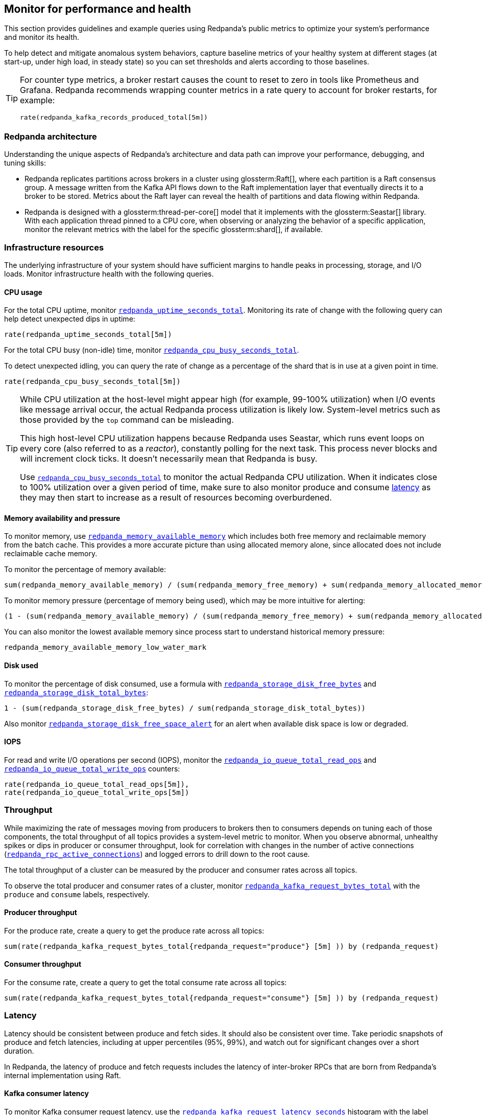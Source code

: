 == Monitor for performance and health
// tag::single-source[]

This section provides guidelines and example queries using Redpanda's public metrics to optimize your system's performance and monitor its health.

To help detect and mitigate anomalous system behaviors, capture baseline metrics of your healthy system at different stages (at start-up, under high load, in steady state) so you can set thresholds and alerts according to those baselines.

[TIP]
====
For counter type metrics, a broker restart causes the count to reset to zero in tools like Prometheus and Grafana. Redpanda recommends wrapping counter metrics in a rate query to account for broker restarts, for example:

[,promql]
----
rate(redpanda_kafka_records_produced_total[5m])
----
====

=== Redpanda architecture

Understanding the unique aspects of Redpanda's architecture and data path can improve your performance, debugging, and tuning skills:

* Redpanda replicates partitions across brokers in a cluster using glossterm:Raft[], where each partition is a Raft consensus group. A message written from the Kafka API flows down to the Raft implementation layer that eventually directs it to a broker to be stored. Metrics about the Raft layer can reveal the health of partitions and data flowing within Redpanda.
* Redpanda is designed with a glossterm:thread-per-core[] model that it implements with the glossterm:Seastar[] library. With each application thread pinned to a CPU core, when observing or analyzing the behavior of a specific application, monitor the relevant metrics with the label for the specific glossterm:shard[], if available.

=== Infrastructure resources

The underlying infrastructure of your system should have sufficient margins to handle peaks in processing, storage, and I/O loads. Monitor infrastructure health with the following queries.

==== CPU usage

For the total CPU uptime, monitor xref:reference:public-metrics-reference.adoc#redpanda_uptime_seconds_total[`redpanda_uptime_seconds_total`]. Monitoring its rate of change with the following query can help detect unexpected dips in uptime:

[,promql]
----
rate(redpanda_uptime_seconds_total[5m])
----

For the total CPU busy (non-idle) time, monitor xref:reference:public-metrics-reference.adoc#redpanda_cpu_busy_seconds_total[`redpanda_cpu_busy_seconds_total`].

To detect unexpected idling, you can query the rate of change as a percentage of the shard that is in use at a given point in time.

[,promql]
----
rate(redpanda_cpu_busy_seconds_total[5m])
----

[TIP]
====
While CPU utilization at the host-level might appear high (for example, 99-100% utilization) when I/O events like message arrival occur, the actual Redpanda process utilization is likely low. System-level metrics such as those provided by the `top` command can be misleading.  

This high host-level CPU utilization happens because Redpanda uses Seastar, which runs event loops on every core (also referred to as a _reactor_), constantly polling for the next task. This process never blocks and will increment clock ticks. It doesn't necessarily mean that Redpanda is busy.

Use xref:reference:public-metrics-reference.adoc#redpanda_cpu_busy_seconds_total[`redpanda_cpu_busy_seconds_total`] to monitor the actual Redpanda CPU utilization. When it indicates close to 100% utilization over a given period of time, make sure to also monitor produce and consume <<latency,latency>> as they may then start to increase as a result of resources becoming overburdened.
====

==== Memory availability and pressure

To monitor memory, use xref:reference:public-metrics-reference.adoc#redpanda_memory_available_memory[`redpanda_memory_available_memory`] which includes both free memory and reclaimable memory from the batch cache. This provides a more accurate picture than using allocated memory alone, since allocated does not include reclaimable cache memory.

To monitor the percentage of memory available:

[,promql]
----
sum(redpanda_memory_available_memory) / (sum(redpanda_memory_free_memory) + sum(redpanda_memory_allocated_memory))
----

To monitor memory pressure (percentage of memory being used), which may be more intuitive for alerting:

[,promql]
----
(1 - (sum(redpanda_memory_available_memory) / (sum(redpanda_memory_free_memory) + sum(redpanda_memory_allocated_memory))))*100
----

You can also monitor the lowest available memory since process start to understand historical memory pressure:

[,promql]
----
redpanda_memory_available_memory_low_water_mark
----

==== Disk used

To monitor the percentage of disk consumed, use a formula with xref:reference:public-metrics-reference.adoc#redpanda_storage_disk_free_bytes[`redpanda_storage_disk_free_bytes`] and xref:reference:public-metrics-reference.adoc#redpanda_storage_disk_total_bytes[`redpanda_storage_disk_total_bytes`]:

[,promql]
----
1 - (sum(redpanda_storage_disk_free_bytes) / sum(redpanda_storage_disk_total_bytes))
----

Also monitor xref:reference:public-metrics-reference.adoc#redpanda_storage_disk_free_space_alert[`redpanda_storage_disk_free_space_alert`] for an alert when available disk space is low or degraded.

==== IOPS

For read and write I/O operations per second (IOPS), monitor the xref:reference:public-metrics-reference.adoc#redpanda_io_queue_total_read_ops[`redpanda_io_queue_total_read_ops`] and xref:reference:public-metrics-reference.adoc#redpanda_io_queue_total_write_ops[`redpanda_io_queue_total_write_ops`] counters:

[,promql]
----
rate(redpanda_io_queue_total_read_ops[5m]),
rate(redpanda_io_queue_total_write_ops[5m])
----

=== Throughput

While maximizing the rate of messages moving from producers to brokers then to consumers depends on tuning each of those components, the total throughput of all topics provides a system-level metric to monitor. When you observe abnormal, unhealthy spikes or dips in producer or consumer throughput, look for correlation with changes in the number of active connections (xref:reference:public-metrics-reference.adoc#redpanda_rpc_active_connections[`redpanda_rpc_active_connections`]) and logged errors to drill down to the root cause.

The total throughput of a cluster can be measured by the producer and consumer rates across all topics.

To observe the total producer and consumer rates of a cluster, monitor xref:reference:public-metrics-reference.adoc#redpanda_kafka_request_bytes_total[`redpanda_kafka_request_bytes_total`] with the `produce` and `consume` labels, respectively.

==== Producer throughput

For the produce rate, create a query to get the produce rate across all topics:

[,promql]
----
sum(rate(redpanda_kafka_request_bytes_total{redpanda_request="produce"} [5m] )) by (redpanda_request)
----

==== Consumer throughput

For the consume rate, create a query to get the total consume rate across all topics:

[,promql]
----
sum(rate(redpanda_kafka_request_bytes_total{redpanda_request="consume"} [5m] )) by (redpanda_request)
----

=== Latency

Latency should be consistent between produce and fetch sides. It should also be consistent over time. Take periodic snapshots of produce and fetch latencies, including at upper percentiles (95%, 99%), and watch out for significant changes over a short duration.

In Redpanda, the latency of produce and fetch requests includes the latency of inter-broker RPCs that are born from Redpanda's internal implementation using Raft.

==== Kafka consumer latency

To monitor Kafka consumer request latency, use the xref:reference:public-metrics-reference.adoc#redpanda_kafka_request_latency_seconds[`redpanda_kafka_request_latency_seconds`] histogram with the label `redpanda_request="consume"`. For example, create a query for the 99th percentile:

[,promql]
----
histogram_quantile(0.99, sum(rate(redpanda_kafka_request_latency_seconds_bucket{redpanda_request="consume"}[5m])) by (le, provider, region, instance, namespace, pod))
----

You can monitor the rate of Kafka consumer requests using `redpanda_kafka_request_latency_seconds_count` with the `redpanda_request="consume"` label:

----
rate(redpanda_kafka_request_latency_seconds_count{redpanda_request="consume"}[5m])
----

==== Kafka producer latency

To monitor Kafka producer request latency, use the xref:reference:public-metrics-reference.adoc#redpanda_kafka_request_latency_seconds[`redpanda_kafka_request_latency_seconds`] histogram with the `redpanda_request="produce"` label. For example, create a query for the 99th percentile:

[,promql]
----
histogram_quantile(0.99, sum(rate(redpanda_kafka_request_latency_seconds_bucket{redpanda_request="produce"}[5m])) by (le, provider, region, instance, namespace, pod))
----

You can monitor the rate of Kafka producer requests with `redpanda_kafka_request_latency_seconds_count` with the `redpanda_request="produce"` label:

[,promql]
----
rate(redpanda_kafka_request_latency_seconds_count{redpanda_request="produce"}[5m])
----

==== Internal RPC latency

To monitor Redpanda internal RPC latency, use the  xref:reference:public-metrics-reference.adoc#redpanda_rpc_request_latency_seconds[`redpanda_rpc_request_latency_seconds`] histogram with 
the `redpanda_server="internal"` label. For example, create a query for the 99th percentile latency:

[,promql]
----
histogram_quantile(0.99, (sum(rate(redpanda_rpc_request_latency_seconds_bucket{redpanda_server="internal"}[5m])) by (le, provider, region, instance, namespace, pod)))
----

You can monitor the rate of internal RPC requests with xref:reference:public-metrics-reference.adoc#redpanda_rpc_request_latency_seconds[`redpanda_rpc_request_latency_seconds`] histogram's count:

[,promql]
----
rate(redpanda_rpc_request_latency_seconds_count[5m])
----

=== Partition health

The health of Kafka partitions often reflects the health of the brokers that host them. Thus, when alerts occur for conditions such as under-replicated partitions or more frequent leadership transfers, check for unresponsive or unavailable brokers.

With Redpanda's internal implementation of the Raft consensus protocol, the health of partitions is also reflected in any errors in the internal RPCs exchanged between Raft peers.

==== Leadership changes

Stable clusters have a consistent balance of leaders across all brokers, with few to no leadership transfers between brokers.

To observe changes in leadership, monitor the xref:reference:public-metrics-reference.adoc#redpanda_raft_leadership_changes[`redpanda_raft_leadership_changes`] counter. For example, use a query to get the total rate of increase of leadership changes for a cluster:

[,promql]
----
sum(rate(redpanda_raft_leadership_changes[5m]))
----

==== Under-replicated partitions

A healthy cluster has partition data fully replicated across its brokers.

An under-replicated partition is at higher risk of data loss. It also adds latency because messages must be replicated before being committed. To know when a partition isn't fully replicated, create an alert for the xref:reference:public-metrics-reference.adoc#redpanda_kafka_under_replicated_replicas[`redpanda_kafka_under_replicated_replicas`] gauge when it is greater than zero:

[,promql]
----
redpanda_kafka_under_replicated_replicas > 0
----

Under-replication can be caused by unresponsive brokers. When an alert on `redpanda_kafka_under_replicated_replicas` is triggered, identify the problem brokers and examine their logs.

==== Leaderless partitions

A healthy cluster has a leader for every partition.

A partition without a leader cannot exchange messages with producers or consumers. To identify when a partition doesn't have a leader, create an alert for the xref:reference:public-metrics-reference.adoc#redpanda_cluster_unavailable_partitions[`redpanda_cluster_unavailable_partitions`] gauge when it is greater than zero:

[,promql]
----
redpanda_cluster_unavailable_partitions > 0
----

Leaderless partitions can be caused by unresponsive brokers. When an alert on `redpanda_cluster_unavailable_partitions` is triggered, identify the problem brokers and examine their logs.

==== Raft RPCs

Redpanda's Raft implementation exchanges periodic status RPCs between a broker and its peers. The xref:reference:public-metrics-reference.adoc#redpanda_node_status_rpcs_timed_out[`redpanda_node_status_rpcs_timed_out`] gauge increases when a status RPC times out for a peer, which indicates that a peer may be unresponsive and may lead to problems with partition replication that Raft manages. Monitor for non-zero values of this gauge, and correlate it with any logged errors or changes in partition replication.

[[consumers]]
=== Consumer group lag

Consumer group lag is an important performance indicator that measures the difference between the broker's latest (max) offset and the consumer group's last committed offset. The lag indicates how current the consumed data is relative to real-time production. A high or increasing lag means that consumers are processing messages slower than producers are generating them. A decreasing or stable lag implies that consumers are keeping pace with producers, ensuring real-time or near-real-time data consumption.

By monitoring consumer lag, you can identify performance bottlenecks and make informed decisions about scaling consumers, tuning configurations, and improving processing efficiency.

A high maximum lag may indicate that a consumer is experiencing connectivity problems or cannot keep up with the incoming workload.

A high or increasing total lag (lag sum) suggests that the consumer group lacks sufficient resources to process messages at the rate they are produced. In such cases, scaling the number of consumers within the group can help, but only up to the number of partitions available in the topic. If lag persists despite increasing consumers, repartitioning the topic may be necessary to distribute the workload more effectively and improve processing efficiency.

Redpanda provides the following methods for monitoring consumer group lag:

- <<dedicated-gauges, Dedicated gauges>>: Redpanda brokers can internally calculate consumer group lag and expose two dedicated gauges. This method is recommended for environments where your observability platform does not support complex queries required to calculate the lag from offset metrics.
+
Enabling these gauges may add a small amount of additional processing overhead to the brokers.
- <<offset-based-calculation, Offset-based calculation>>: You can use your observability platform to calculate consumer group lag from offset metrics. Use this method if your observability platform supports functions, such as `max()`, and you prefer to avoid additional processing overhead on the broker.

==== Dedicated gauges

Redpanda can internally calculate consumer group lag and expose it as two dedicated gauges.

- xref:reference:public-metrics-reference.adoc#redpanda_kafka_consumer_group_lag_max[`redpanda_kafka_consumer_group_lag_max`]:
Reports the maximum lag observed among all partitions for a consumer group. This metric helps pinpoint the partition with the greatest delay, indicating potential performance or configuration issues.

- xref:reference:public-metrics-reference.adoc#redpanda_kafka_consumer_group_lag_sum[`redpanda_kafka_consumer_group_lag_sum`]:
Aggregates the lag across all partitions, providing an overall view of data consumption delay for the consumer group.

To enable these dedicated gauges, you must enable consumer group metrics in your cluster properties. Add the following to your Redpanda configuration:

- xref:reference:properties/cluster-properties.adoc#enable_consumer_group_metrics[`enable_consumer_group_metrics`]: A list of properties to enable for consumer group metrics. You must add the `consumer_lag` property to enable consumer group lag metrics.
ifndef::env-cloud[]
[,bash]
- xref:reference:properties/cluster-properties.adoc#consumer_group_lag_collection_interval_sec[`consumer_group_lag_collection_interval_sec`] (optional): The interval in seconds for collecting consumer group lag metrics. The default is 60 seconds.
endif::[]
+
Set this value equal to the scrape interval of your metrics collection system. Aligning these intervals ensures synchronized data collection, reducing the likelihood of missing or misaligned lag measurements.

For example:

ifndef::env-kubernetes[]
[,bash]
----
rpk cluster config set enable_consumer_group_metrics '["group", "partition", "consumer_lag"]'
----
endif::[]

ifdef::env-kubernetes[]
[tabs]
======
Helm + Operator::
+
--
.`redpanda-cluster.yaml`
[,yaml]
----
apiVersion: cluster.redpanda.com/v1alpha2
kind: Redpanda
metadata:
  name: redpanda
spec:
  chartRef: {}
  clusterSpec:
    config:
      cluster:
        enable_consumer_group_metrics:
          - group
          - partition
          - consumer_lag
----

```bash
kubectl apply -f redpanda-cluster.yaml --namespace <namespace>
```

--
Helm::
+
--
[tabs]
====
--values::
+
.`enable-consumer-metrics.yaml`
[,yaml]
----
config:
  cluster:
    enable_consumer_group_metrics:
      - group
      - partition
      - consumer_lag
----
+
```bash
helm upgrade --install redpanda redpanda/redpanda --namespace <namespace> --create-namespace \
--values enable-consumer-metrics.yaml --reuse-values
```

--set::
+
[,bash]
----
helm upgrade --install redpanda redpanda/redpanda \
  --namespace <namespace> \
  --create-namespace \
  --set config.cluster.enable_consumer_group_metrics[0]=group \
  --set config.cluster.enable_consumer_group_metrics[1]=partition \
  --set config.cluster.enable_consumer_group_metrics[2]=consumer_lag
----

====
--
======
endif::[]


When these properties are enabled, Redpanda computes and exposes the `redpanda_kafka_consumer_group_lag_max` and `redpanda_kafka_consumer_group_lag_sum` gauges to the `/public_metrics` endpoint.

==== Offset-based calculation

If your environment is sensitive to the performance overhead of the <<dedicated-gauges, dedicated gauges>>, use the offset-based calculation method to calculate consumer group lag. This method requires your observability platform to support functions like `max()`.

Redpanda provides two metrics to calculate consumer group lag:

- xref:reference:public-metrics-reference.adoc#redpanda_kafka_max_offset[`redpanda_kafka_max_offset`]: The broker's latest offset for a partition.
- xref:reference:public-metrics-reference.adoc#redpanda_kafka_consumer_group_committed_offset[`redpanda_kafka_consumer_group_committed_offset`]: The last committed offset for a consumer group on that partition.

For example, here's a typical query to compute consumer lag:

[,promql]
----
max by(redpanda_namespace, redpanda_topic, redpanda_partition)(redpanda_kafka_max_offset{redpanda_namespace="kafka"}) - on(redpanda_topic, redpanda_partition) group_right max by(redpanda_group, redpanda_topic, redpanda_partition)(redpanda_kafka_consumer_group_committed_offset)
----

=== Services

Monitor the health of specific Redpanda services with the following metrics.

==== Schema Registry

Schema Registry request latency:

[,promql]
----
histogram_quantile(0.99, (sum(rate(redpanda_schema_registry_request_latency_seconds_bucket[5m])) by (le, provider, region, instance, namespace, pod)))
----

Schema Registry request rate:

[,promql]
----
rate(redpanda_schema_registry_request_latency_seconds_count[5m]) + sum without(redpanda_status)(rate(redpanda_schema_registry_request_errors_total[5m]))
----

Schema Registry request error rate:

[,promql]
----
rate(redpanda_schema_registry_request_errors_total[5m])
----

==== REST proxy

REST proxy request latency:

[,promql]
----
histogram_quantile(0.99, (sum(rate(redpanda_rest_proxy_request_latency_seconds_bucket[5m])) by (le, provider, region, instance, namespace, pod)))
----

REST proxy request rate:

[,promql]
----
rate(redpanda_rest_proxy_request_latency_seconds_count[5m]) + sum without(redpanda_status)(rate(redpanda_rest_proxy_request_errors_total[5m]))
----

REST proxy request error rate:

[,promql]
----
rate(redpanda_rest_proxy_request_errors_total[5m])
----

=== Data transforms

See xref:develop:data-transforms/monitor.adoc[].

// end::single-source[]

